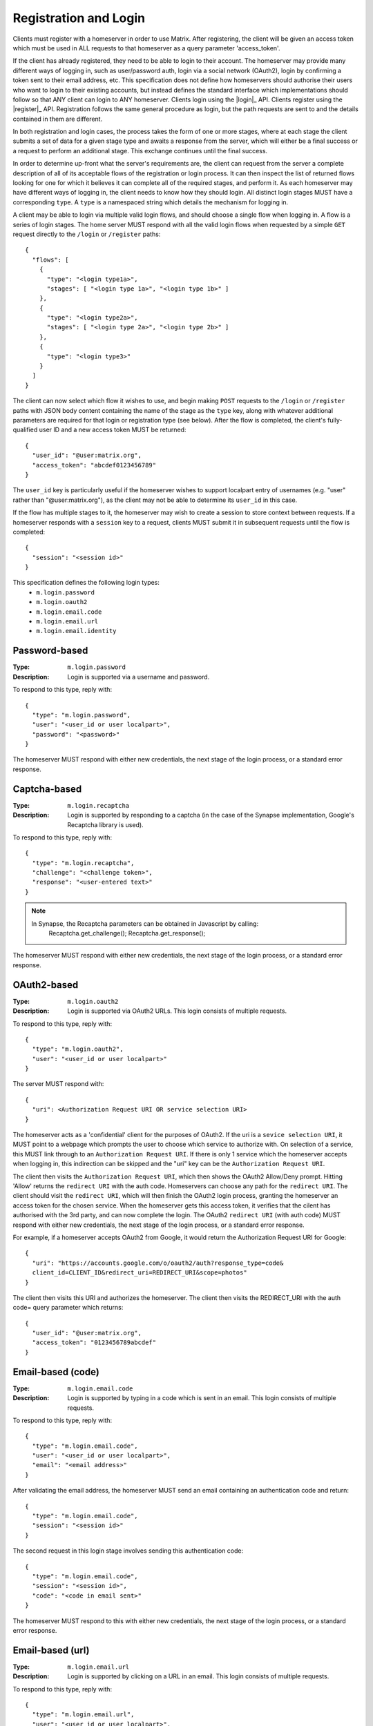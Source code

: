 Registration and Login
----------------------

Clients must register with a homeserver in order to use Matrix. After
registering, the client will be given an access token which must be used in ALL
requests to that homeserver as a query parameter 'access_token'.

If the client has already registered, they need to be able to login to their
account. The homeserver may provide many different ways of logging in, such as
user/password auth, login via a social network (OAuth2), login by confirming a
token sent to their email address, etc. This specification does not define how
homeservers should authorise their users who want to login to their existing
accounts, but instead defines the standard interface which implementations
should follow so that ANY client can login to ANY homeserver. Clients login
using the |login|_ API. Clients register using the |register|_ API.
Registration follows the same general procedure as login, but the path requests
are sent to and the details contained in them are different.

In both registration and login cases, the process takes the form of one or more
stages, where at each stage the client submits a set of data for a given stage
type and awaits a response from the server, which will either be a final
success or a request to perform an additional stage. This exchange continues
until the final success.

In order to determine up-front what the server's requirements are, the client
can request from the server a complete description of all of its acceptable
flows of the registration or login process. It can then inspect the list of
returned flows looking for one for which it believes it can complete all of the
required stages, and perform it. As each homeserver may have different ways of
logging in, the client needs to know how they should login. All distinct login
stages MUST have a corresponding ``type``. A ``type`` is a namespaced string
which details the mechanism for logging in.

A client may be able to login via multiple valid login flows, and should choose
a single flow when logging in. A flow is a series of login stages. The home
server MUST respond with all the valid login flows when requested by a simple
``GET`` request directly to the ``/login`` or ``/register`` paths::

  {
    "flows": [
      {
        "type": "<login type1a>",
        "stages": [ "<login type 1a>", "<login type 1b>" ]
      },
      {
        "type": "<login type2a>",
        "stages": [ "<login type 2a>", "<login type 2b>" ]
      },
      {
        "type": "<login type3>"
      }
    ]
  }

The client can now select which flow it wishes to use, and begin making
``POST`` requests to the ``/login`` or ``/register`` paths with JSON body
content containing the name of the stage as the ``type`` key, along with
whatever additional parameters are required for that login or registration type
(see below). After the flow is completed, the client's fully-qualified user
ID and a new access token MUST be returned::

  {
    "user_id": "@user:matrix.org",
    "access_token": "abcdef0123456789"
  }

The ``user_id`` key is particularly useful if the homeserver wishes to support
localpart entry of usernames (e.g. "user" rather than "@user:matrix.org"), as
the client may not be able to determine its ``user_id`` in this case.

If the flow has multiple stages to it, the homeserver may wish to create a
session to store context between requests. If a homeserver responds with a
``session`` key to a request, clients MUST submit it in subsequent requests
until the flow is completed::

  {
    "session": "<session id>"
  }

This specification defines the following login types:
 - ``m.login.password``
 - ``m.login.oauth2``
 - ``m.login.email.code``
 - ``m.login.email.url``
 - ``m.login.email.identity``

Password-based
~~~~~~~~~~~~~~
:Type:
  ``m.login.password``
:Description:
  Login is supported via a username and password.

To respond to this type, reply with::

  {
    "type": "m.login.password",
    "user": "<user_id or user localpart>",
    "password": "<password>"
  }

The homeserver MUST respond with either new credentials, the next stage of the
login process, or a standard error response.

Captcha-based
~~~~~~~~~~~~~
:Type:
  ``m.login.recaptcha``
:Description:
  Login is supported by responding to a captcha (in the case of the Synapse
  implementation, Google's Recaptcha library is used).

To respond to this type, reply with::

  {
    "type": "m.login.recaptcha",
    "challenge": "<challenge token>",
    "response": "<user-entered text>"
  }

.. NOTE::
  In Synapse, the Recaptcha parameters can be obtained in Javascript by calling:
    Recaptcha.get_challenge();
    Recaptcha.get_response();

The homeserver MUST respond with either new credentials, the next stage of the
login process, or a standard error response.

OAuth2-based
~~~~~~~~~~~~
:Type:
  ``m.login.oauth2``
:Description:
  Login is supported via OAuth2 URLs. This login consists of multiple requests.

To respond to this type, reply with::

  {
    "type": "m.login.oauth2",
    "user": "<user_id or user localpart>"
  }

The server MUST respond with::

  {
    "uri": <Authorization Request URI OR service selection URI>
  }

The homeserver acts as a 'confidential' client for the purposes of OAuth2.  If
the uri is a ``sevice selection URI``, it MUST point to a webpage which prompts
the user to choose which service to authorize with. On selection of a service,
this MUST link through to an ``Authorization Request URI``. If there is only 1
service which the homeserver accepts when logging in, this indirection can be
skipped and the "uri" key can be the ``Authorization Request URI``.

The client then visits the ``Authorization Request URI``, which then shows the
OAuth2 Allow/Deny prompt. Hitting 'Allow' returns the ``redirect URI`` with the
auth code.  Homeservers can choose any path for the ``redirect URI``. The
client should visit the ``redirect URI``, which will then finish the OAuth2
login process, granting the homeserver an access token for the chosen service.
When the homeserver gets this access token, it verifies that the cilent has
authorised with the 3rd party, and can now complete the login. The OAuth2
``redirect URI`` (with auth code) MUST respond with either new credentials, the
next stage of the login process, or a standard error response.

For example, if a homeserver accepts OAuth2 from Google, it would return the
Authorization Request URI for Google::

  {
    "uri": "https://accounts.google.com/o/oauth2/auth?response_type=code&
    client_id=CLIENT_ID&redirect_uri=REDIRECT_URI&scope=photos"
  }

The client then visits this URI and authorizes the homeserver. The client then
visits the REDIRECT_URI with the auth code= query parameter which returns::

  {
    "user_id": "@user:matrix.org",
    "access_token": "0123456789abcdef"
  }

Email-based (code)
~~~~~~~~~~~~~~~~~~
:Type:
  ``m.login.email.code``
:Description:
  Login is supported by typing in a code which is sent in an email. This login
  consists of multiple requests.

To respond to this type, reply with::

  {
    "type": "m.login.email.code",
    "user": "<user_id or user localpart>",
    "email": "<email address>"
  }

After validating the email address, the homeserver MUST send an email
containing an authentication code and return::

  {
    "type": "m.login.email.code",
    "session": "<session id>"
  }

The second request in this login stage involves sending this authentication
code::

  {
    "type": "m.login.email.code",
    "session": "<session id>",
    "code": "<code in email sent>"
  }

The homeserver MUST respond to this with either new credentials, the next
stage of the login process, or a standard error response.

Email-based (url)
~~~~~~~~~~~~~~~~~
:Type:
  ``m.login.email.url``
:Description:
  Login is supported by clicking on a URL in an email. This login consists of
  multiple requests.

To respond to this type, reply with::

  {
    "type": "m.login.email.url",
    "user": "<user_id or user localpart>",
    "email": "<email address>"
  }

After validating the email address, the homeserver MUST send an email
containing an authentication URL and return::

  {
    "type": "m.login.email.url",
    "session": "<session id>"
  }

The email contains a URL which must be clicked. After it has been clicked, the
client should perform another request::

  {
    "type": "m.login.email.url",
    "session": "<session id>"
  }

The homeserver MUST respond to this with either new credentials, the next
stage of the login process, or a standard error response.

A common client implementation will be to periodically poll until the link is
clicked.  If the link has not been visited yet, a standard error response with
an errcode of ``M_LOGIN_EMAIL_URL_NOT_YET`` should be returned.


Email-based (identity server)
~~~~~~~~~~~~~~~~~~~~~~~~~~~~~
:Type:
  ``m.login.email.identity``
:Description:
  Login is supported by authorising an email address with an identity server.

Prior to submitting this, the client should authenticate with an identity
server.  After authenticating, the session information should be submitted to
the homeserver.

To respond to this type, reply with::

  {
    "type": "m.login.email.identity",
    "threepidCreds": [
      {
        "sid": "<identity server session id>",
        "clientSecret": "<identity server client secret>",
        "idServer": "<url of identity server authed with, e.g. 'matrix.org:8090'>"
      }
    ]
  }



N-Factor Authentication
~~~~~~~~~~~~~~~~~~~~~~~
Multiple login stages can be combined to create N-factor authentication during
login.

This can be achieved by responding with the ``next`` login type on completion
of a previous login stage::

  {
    "next": "<next login type>"
  }

If a homeserver implements N-factor authentication, it MUST respond with all
``stages`` when initially queried for their login requirements::

  {
    "type": "<1st login type>",
    "stages": [ <1st login type>, <2nd login type>, ... , <Nth login type> ]
  }

This can be represented conceptually as::

   _______________________
  |    Login Stage 1      |
  | type: "<login type1>" |
  |  ___________________  |
  | |_Request_1_________| | <-- Returns "session" key which is used throughout.
  |  ___________________  |
  | |_Request_2_________| | <-- Returns a "next" value of "login type2"
  |_______________________|
            |
            |
   _________V_____________
  |    Login Stage 2      |
  | type: "<login type2>" |
  |  ___________________  |
  | |_Request_1_________| |
  |  ___________________  |
  | |_Request_2_________| |
  |  ___________________  |
  | |_Request_3_________| | <-- Returns a "next" value of "login type3"
  |_______________________|
            |
            |
   _________V_____________
  |    Login Stage 3      |
  | type: "<login type3>" |
  |  ___________________  |
  | |_Request_1_________| | <-- Returns user credentials
  |_______________________|

Fallback
~~~~~~~~
Clients cannot be expected to be able to know how to process every single login
type. If a client determines it does not know how to handle a given login type,
it should request a login fallback page::

  GET matrix/client/api/v1/login/fallback

This MUST return an HTML page which can perform the entire login process.
